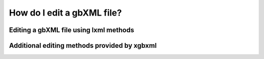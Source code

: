 How do I edit a gbXML file?
===========================

Editing a gbXML file using lxml methods
---------------------------------------




Additional editing methods provided by xgbxml
---------------------------------------------